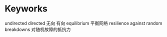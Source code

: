 * Keyworks
undirected directed 无向 有向
equilibrium 平衡网络
resilience against random breakdowns 对随机故障的抵抗力


